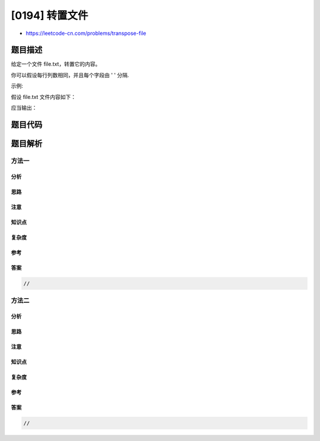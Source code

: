[0194] 转置文件
===============

-  https://leetcode-cn.com/problems/transpose-file

题目描述
--------

.. raw:: html

   <p>

给定一个文件 file.txt，转置它的内容。

.. raw:: html

   </p>

.. raw:: html

   <p>

你可以假设每行列数相同，并且每个字段由 ' ' 分隔.

.. raw:: html

   </p>

.. raw:: html

   <p>

示例:

.. raw:: html

   </p>

.. raw:: html

   <p>

假设 file.txt 文件内容如下：

.. raw:: html

   </p>

.. raw:: html

   <pre>name age
   alice 21
   ryan 30
   </pre>

.. raw:: html

   <p>

应当输出：

.. raw:: html

   </p>

.. raw:: html

   <pre>name alice ryan
   age 21 30
   </pre>

题目代码
--------

.. code:: cpp

题目解析
--------

方法一
~~~~~~

分析
^^^^

思路
^^^^

注意
^^^^

知识点
^^^^^^

复杂度
^^^^^^

参考
^^^^

答案
^^^^

.. code:: cpp

    //

方法二
~~~~~~

分析
^^^^

思路
^^^^

注意
^^^^

知识点
^^^^^^

复杂度
^^^^^^

参考
^^^^

答案
^^^^

.. code:: cpp

    //
